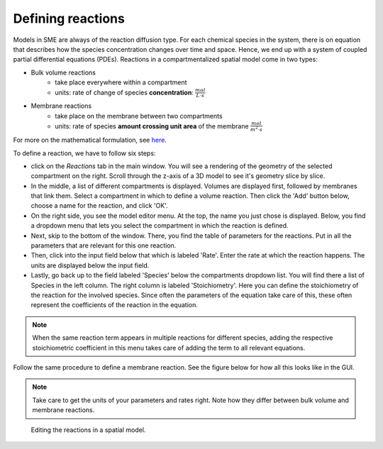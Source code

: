 Defining reactions
==================
Models in SME are always of the reaction diffusion type. For each chemical species in the system, there is on equation that describes how the species concentration changes over time and space. Hence, we end up with a system of coupled partial differential equations (PDEs).
Reactions in a compartmentalized spatial model come in two types:

* Bulk volume reactions
   * take place everywhere within a compartment
   * units: rate of change of species **concentration**: :math:`\frac{mol}{L \cdot s}`

* Membrane reactions
   * take place on the membrane between two compartments
   * units: rate of species **amount crossing unit area** of the membrane :math:`\frac{mol}{m^2 \cdot s}`

For more on the mathematical formulation, see `here <../reference/maths.html>`_.

To define a reaction, we have to follow six steps: 

- click on the `Reactions` tab in the main window. You will see a rendering of the geometry of the selected compartment on the right. Scroll through the z-axis of a 3D model to see it's geometry slice by slice.  

- In the middle, a list of different compartments is displayed. Volumes are displayed first, followed by membranes that link them. Select a compartment in which to define a volume reaction. Then click the 'Add' button below, choose a name for the reaction, and click 'OK'.

- On the right side, you see the model editor menu. At the top, the name you just chose is displayed. Below, you find a dropdown menu that lets you select the compartment in which the reaction is defined. 

- Next, skip to the bottom of the window. There, you find the table of parameters for the reactions. Put in all the parameters that are relevant for this one reaction.

- Then, click into the input field below that which is labeled 'Rate'. Enter the rate at which the reaction happens. The units are displayed below the input field.

- Lastly, go back up to the field labeled 'Species' below the compartments dropdown list. You will find there a list of Species in the left column. The right column is labeled 'Stoichiometry'. Here you can define the stoichiometry of the reaction for the involved species. Since often the parameters of the equation take care of this, these often represent the coefficients of the reaction in the equation. 

.. note:: 
    When the same reaction term appears in multiple reactions for different species, adding the respective stoichiometric coefficient in this menu takes care of adding the term to all relevant equations.

Follow the same procedure to define a membrane reaction. See the figure below for how all this looks like in the GUI. 

.. note:: 
    Take care to get the units of your parameters and rates right. Note how they differ between bulk volume and membrane reactions.


.. figure:: img/reactions.apng
   :alt: screenshot of the reactions in a model

   Editing the reactions in a spatial model.



